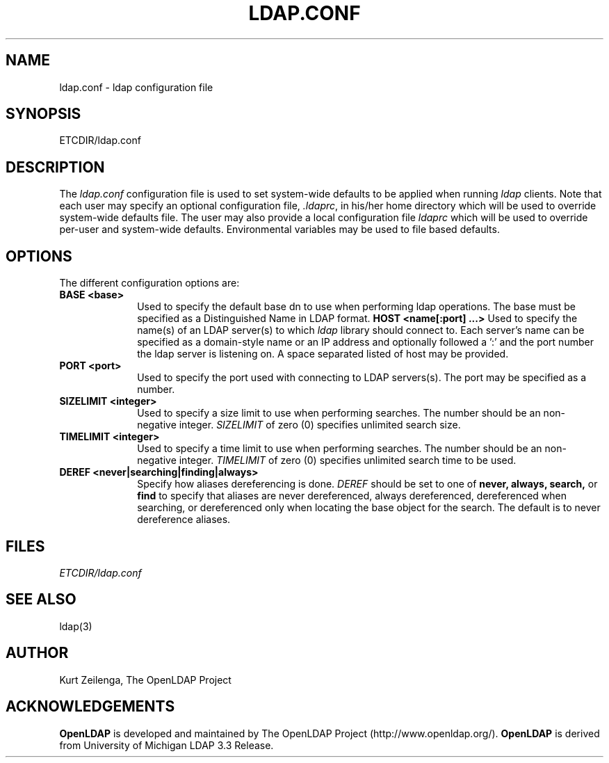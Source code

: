 .TH LDAP.CONF 5 "29 November 1998" "OpenLDAP LDVERSION"
.UC 6
.SH NAME
ldap.conf \- ldap configuration file
.SH SYNOPSIS
ETCDIR/ldap.conf
.SH DESCRIPTION
The
.I ldap.conf
configuration file is used to set system-wide defaults to be applied when
running
.I ldap
clients.
Note that each user may specify an optional configuration file,
.IR .ldaprc ,
in his/her home directory which will be used to override system-wide
defaults file.  The user may also provide a local configuration
file
.I ldaprc
which will be used to override per-user and system-wide defaults.
Environmental variables may be used to file based defaults.
.SH OPTIONS
The different configuration options are:
.TP 1i
.TP 1i
\fBBASE <base>\fP
Used to specify the default base dn to use when performing ldap operations.
The base must be specified as a Distinguished Name in LDAP format.
\fBHOST <name[:port] ...>\fP
Used to specify the name(s) of an LDAP server(s) to which 
.I ldap 
library should connect to.  Each server's name can be specified as a
domain-style name or an IP address and optionally followed a ':' and
the port number the ldap server is listening on.  A space separated
listed of host may be provided.
.TP 1i
\fBPORT <port>\fP
Used to specify the port used with connecting to LDAP servers(s).
The port may be specified as a number.
.TP 1i
\fBSIZELIMIT <integer>\fP
Used to specify a size limit to use when performing searches.  The
number should be an non-negative integer.  \fISIZELIMIT\fP of zero (0)
specifies unlimited search size.
.TP 1i
\fBTIMELIMIT <integer>\fP
Used to specify a time limit to use when performing searches.  The
number should be an non-negative integer.  \fITIMELIMIT\fP of zero (0)
specifies unlimited search time to be used.
.TP 1i
\fBDEREF <never|searching|finding|always>\fP
Specify how aliases dereferencing is done.  \fIDEREF\fP should
be set to one of
.B never,
.B always,
.B search,
or 
.B find 
to specify that aliases are never dereferenced, always dereferenced,
dereferenced when searching, or dereferenced only when locating the
base object for the search.  The default is to never dereference aliases.
.SH FILES
.I  ETCDIR/ldap.conf
.SH "SEE ALSO"
ldap(3)
.SH AUTHOR
Kurt Zeilenga, The OpenLDAP Project
.SH ACKNOWLEDGEMENTS
.B	OpenLDAP
is developed and maintained by The OpenLDAP Project (http://www.openldap.org/).
.B	OpenLDAP
is derived from University of Michigan LDAP 3.3 Release.  
